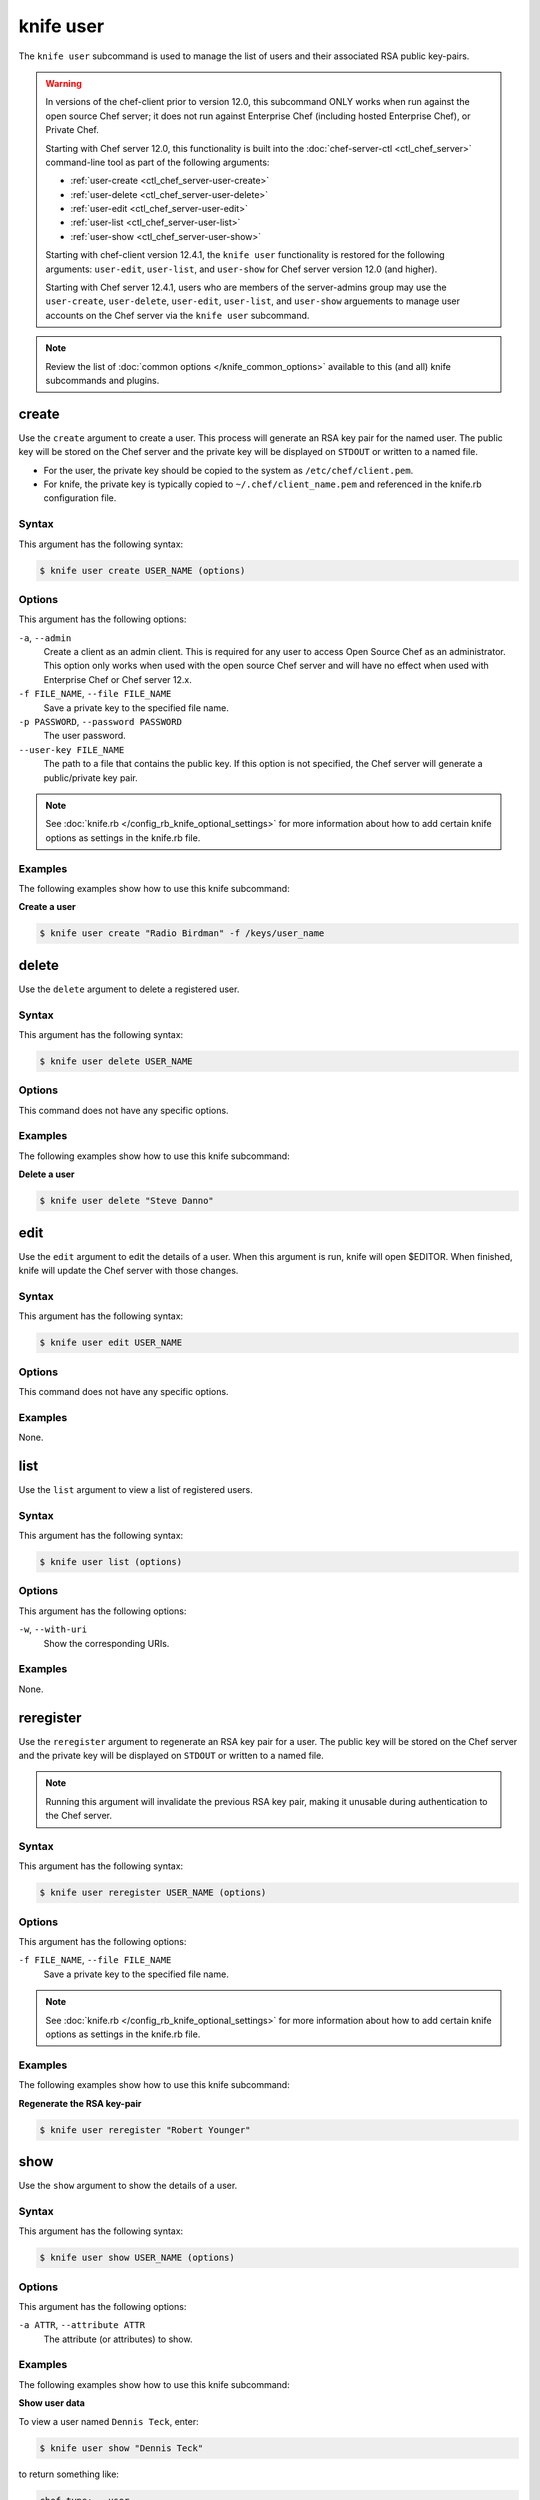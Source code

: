 

=====================================================
knife user 
=====================================================

.. tag knife_user_24

The ``knife user`` subcommand is used to manage the list of users and their associated RSA public key-pairs.

.. end_tag

.. warning:: .. tag notes_knife_user_limitations

             In versions of the chef-client prior to version 12.0, this subcommand ONLY works when run against the open source Chef server; it does not run against Enterprise Chef (including hosted Enterprise Chef), or Private Chef.

             Starting with Chef server 12.0, this functionality is built into the :doc:`chef-server-ctl <ctl_chef_server>` command-line tool as part of the following arguments:

             * :ref:`user-create <ctl_chef_server-user-create>`
             * :ref:`user-delete <ctl_chef_server-user-delete>`
             * :ref:`user-edit <ctl_chef_server-user-edit>`
             * :ref:`user-list <ctl_chef_server-user-list>`
             * :ref:`user-show <ctl_chef_server-user-show>`

             Starting with chef-client version 12.4.1, the ``knife user`` functionality is restored for the following arguments: ``user-edit``, ``user-list``, and ``user-show`` for Chef server version 12.0 (and higher).

             Starting with Chef server 12.4.1, users who are members of the server-admins group may use the ``user-create``, ``user-delete``, ``user-edit``, ``user-list``, and ``user-show`` arguements to manage user accounts on the Chef server via the ``knife user`` subcommand.

             .. end_tag

.. note:: .. tag knife_common_see_common_options_link

          Review the list of :doc:`common options </knife_common_options>` available to this (and all) knife subcommands and plugins.

          .. end_tag

create
=====================================================
.. tag knife_user_create

Use the ``create`` argument to create a user. This process will generate an RSA key pair for the named user. The public key will be stored on the Chef server and the private key will be displayed on ``STDOUT`` or written to a named file.

* For the user, the private key should be copied to the system as ``/etc/chef/client.pem``.
* For knife, the private key is typically copied to ``~/.chef/client_name.pem`` and referenced in the knife.rb configuration file.

.. end_tag

Syntax
-----------------------------------------------------
.. tag knife_user_create_syntax

This argument has the following syntax:

.. code-block:: bash

   $ knife user create USER_NAME (options)

.. end_tag

Options
-----------------------------------------------------
.. tag 3_1

This argument has the following options:

``-a``, ``--admin``
   Create a client as an admin client. This is required for any user to access Open Source Chef as an administrator. This option only works when used with the open source Chef server and will have no effect when used with Enterprise Chef or Chef server 12.x.

``-f FILE_NAME``, ``--file FILE_NAME``
   Save a private key to the specified file name.

``-p PASSWORD``, ``--password PASSWORD``
   The user password.

``--user-key FILE_NAME``
   The path to a file that contains the public key.  If this option is not specified, the Chef server will generate a public/private key pair.

.. end_tag

.. note:: .. tag knife_common_see_all_config_options

          See :doc:`knife.rb </config_rb_knife_optional_settings>` for more information about how to add certain knife options as settings in the knife.rb file.

          .. end_tag

Examples
-----------------------------------------------------
The following examples show how to use this knife subcommand:

**Create a user**

.. tag knife_user_create_summary

.. To create a new user named "Radio Birdman" with a private key saved to "/keys/user_name", enter:

.. code-block:: bash

   $ knife user create "Radio Birdman" -f /keys/user_name

.. end_tag

delete
=====================================================
.. tag knife_user_delete

Use the ``delete`` argument to delete a registered user.

.. end_tag

Syntax
-----------------------------------------------------
.. tag knife_user_delete_syntax

This argument has the following syntax:

.. code-block:: bash

   $ knife user delete USER_NAME

.. end_tag

Options
-----------------------------------------------------
This command does not have any specific options.

Examples
-----------------------------------------------------
The following examples show how to use this knife subcommand:

**Delete a user**

.. tag knife_user_delete_summary

.. To delete a user named "Steve Danno", enter:

.. code-block:: bash

   $ knife user delete "Steve Danno"

.. end_tag

edit
=====================================================
.. tag knife_user_edit

Use the ``edit`` argument to edit the details of a user. When this argument is run, knife will open $EDITOR. When finished, knife will update the Chef server with those changes.

.. end_tag

Syntax
-----------------------------------------------------
.. tag knife_user_edit_syntax

This argument has the following syntax:

.. code-block:: bash

   $ knife user edit USER_NAME

.. end_tag

Options
-----------------------------------------------------
This command does not have any specific options.

Examples
-----------------------------------------------------
None.

list
=====================================================
.. tag knife_user_list

Use the ``list`` argument to view a list of registered users.

.. end_tag

Syntax
-----------------------------------------------------
.. tag knife_user_list_syntax

This argument has the following syntax:

.. code-block:: bash

   $ knife user list (options)

.. end_tag

Options
-----------------------------------------------------
.. tag knife_user_list_options

This argument has the following options:

``-w``, ``--with-uri``
   Show the corresponding URIs.

.. end_tag

Examples
-----------------------------------------------------
None.

reregister
=====================================================
.. tag knife_user_reregister

Use the ``reregister`` argument to regenerate an RSA key pair for a user. The public key will be stored on the Chef server and the private key will be displayed on ``STDOUT`` or written to a named file.

.. note:: Running this argument will invalidate the previous RSA key pair, making it unusable during authentication to the Chef server.

.. end_tag

Syntax
-----------------------------------------------------
.. tag knife_user_reregister_syntax

This argument has the following syntax:

.. code-block:: bash

   $ knife user reregister USER_NAME (options)

.. end_tag

Options
-----------------------------------------------------
.. tag knife_user_reregister_options

This argument has the following options:

``-f FILE_NAME``, ``--file FILE_NAME``
   Save a private key to the specified file name.

.. end_tag

.. note:: .. tag knife_common_see_all_config_options

          See :doc:`knife.rb </config_rb_knife_optional_settings>` for more information about how to add certain knife options as settings in the knife.rb file.

          .. end_tag

Examples
-----------------------------------------------------
The following examples show how to use this knife subcommand:

**Regenerate the RSA key-pair**

.. tag knife_user_reregister_summary

.. To regenerate the RSA key pair for a user named "Robert Younger", enter:

.. code-block:: bash

   $ knife user reregister "Robert Younger"

.. end_tag

show
=====================================================
.. tag knife_user_show

Use the ``show`` argument to show the details of a user.

.. end_tag

Syntax
-----------------------------------------------------
.. tag knife_user_show_syntax

This argument has the following syntax:

.. code-block:: bash

   $ knife user show USER_NAME (options)

.. end_tag

Options
-----------------------------------------------------
.. tag knife_user_show_options

This argument has the following options:

``-a ATTR``, ``--attribute ATTR``
   The attribute (or attributes) to show.

.. end_tag

Examples
-----------------------------------------------------
The following examples show how to use this knife subcommand:

**Show user data**

.. tag knife_user_show_summary

To view a user named ``Dennis Teck``, enter:

.. code-block:: bash

   $ knife user show "Dennis Teck"

to return something like:

.. code-block:: bash

   chef_type:   user
   json_class:  Chef::User
   name:        Dennis Teck
   public_key:

.. end_tag

**Show user data as JSON**

.. tag knife_user_show_json

To view information in JSON format, use the ``-F`` common option as part of the command like this:

.. code-block:: bash

   $ knife user show "Dennis Teck" -F json

(Other formats available include ``text``, ``yaml``, and ``pp``, e.g. ``-F yaml`` for YAML.)

.. end_tag


